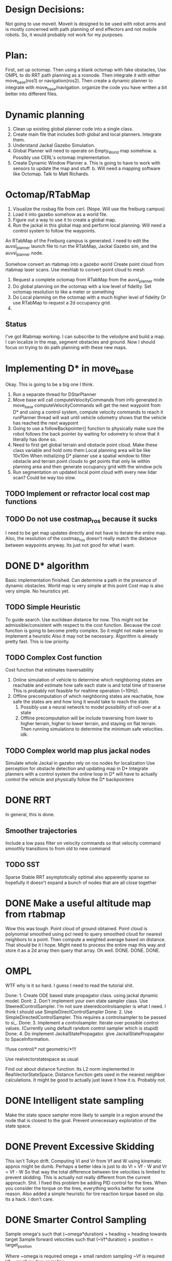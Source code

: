 


* Design Decisions:
  Not going to use moveit.
  Moveit is designed to be used with robot arms and is mostly concerned with
  path planning of end effectors and not mobile robots. So, it would probably
  not work for my purposes.


* Plan:
  First, set up octomap.
  Then using a blank octomap with fake obstacles,
  Use OMPL to do RRT path planning as a rosnode.
  Then integrate it with either move_base(ros1)
  or navigation(ros2).
  Then create a dynamic planner to integrate with
  move_base/navigation.
  organize the code you have written a bit better into different files.

* Dynamic planning
  1. Clean up existing global planner code into a single class.
  2. Create main file that includes both global and local planners. Integrate them.
  3. Understand Jackal Gazebo Simulation.
  4. Global Planner will need to operate on Empty_World map somehow.
    a. Possibly use CERL's octomap implementation.
  4. Create Dynamic Window Planner
    a. This is going to have to work with sensors to update the map and stuff.
    b. Will need a mapping software like Octomap. Talk to Matt Richards.

  
  

  
* Octomap/RTabMap
  1. Visualize the rosbag file from cerl. (Nope. Will use the freiburg campus)
  2. Load it into gazebo somehow as a world file.
  3. Figure out a way to use it to create a global map.
  4. Run the jackal in this global map and perform local planning.
     Will need a control system to follow the waypoints.
  
  An RTabMap of the Freiburg campus is generated.
  I need to edit the auvsl_planner launch file to run the RTabMap, Jackal Gazebo sim,
  and the auvsl_planner node.
  
  Somehow convert an rtabmap into a gazebo world
  Create point cloud from rtabmap laser scans.
  Use meshlab to convert point cloud to mesh
  

  1. Request a complete octomap from RTabMap from the auvsl_planner node
  2. Do global planning on the octomap with a low level of fidelity.
     Set octomap resolution to like a meter or something
  3. Do Local planning on the octomap with a much higher level of fidelity
     Or use RTabMap to request a 2d occupancy grid.
  4.
  

** Status  
   I've got Rtabmap working. I can subscribe to the velodyne and build a map.
   I can localize in the map, segment obstacles and ground.
   Now I should focus on trying to do path planning with these new maps.




* Implementing D* in move_base
  Okay. This is going to be a big one I think.
  1) Run a separate thread for DStarPlanner
  2) Move base will call computeVelocityCommands from info generated in move_base
     computeVelocityCommands will get the next waypoint from D* and using a control system, compute velocity commands to reach it
     runPlanner thread will wait until vehicle odometry shows that the vehicle has reached the next waypoint
  3) Going to use a followBackpointer() function to physically make sure the robot follows the back pointer
     by waiting for odometry to show that it literally has done so.
  4) Need to first get global terrain and obstacle point cloud. Make these class variable and hold onto them
     Local planning area will be like 10x10m
     When initializing D* planner use a spatial window to filter obstacle and terrain point clouds to
     get points that only lie within planning area and then generate occupancy grid with the window pcls
  5) Run segmentation on updated local point cloud with every new lidar scan? Could be way too slow.


     
** TODO Implement or refractor local cost map functions
** TODO Do not use costmap_ros because it sucks
   I need to be get map updates directly and not have to iterate
   the entire map. Also, the resolution of the costmap_ros doesn't
   really match the distance between waypoints anyway. Its just not
   good for what I want.


* DONE D* algorithm
  Basic implementation finished.
  Can determine a path in the presence of dynamic obstacles.
  World map is very simple at this point
  Cost map is also very simple.
  No heuristics yet.

** TODO Simple Heuristic
   To guide search. Use euclidean distance for now.
   This might not be admissible/consistent with respect to the
   cost function. Because the cost function is going to become
   pretty complex. So it might not make sense to implement a heuristic
   Also it may not be necessary. Algorithm is already pretty fast.
   This is low priority.

** TODO Complex Cost function
   Cost function that estimates traversability
   1. Online simulation of vehicle to determine which neighboring states are reachable
      and estimate how safe each state is and total time of traverse
      This is probably not feasible for realtime operation (~10Hz).
   2. Offline precomputation of which neighboring states are reachable, how safe the states are
      and how long it would take to reach the state.
      1. Possibly use a neural network to model possibility of roll-over at a state
      2. Offline precomputation will be include traversing from lower to higher terrain,
         higher to lower terrain, and staying on flat terrain. Then running simulations to
         determine the minimum safe velocities. idk.




** TODO Complex world map plus jackal nodes
   Simulate whole Jackal in gazebo
   rely on ros nodes for localization
   Use perception for obstacle detection and updating map in D*
   Integrate planners with a control system
   the online loop in D* will have to actually control
   the vehicle and physically follow the D* backpointers

   


* DONE RRT
  In general, this is done.

** Smoother trajectories
   Include a low pass filter on velocity commands
   so that velocity command smoothly transitions to from old to new command

** TODO SST
   Sparse Stable RRT
   asymptotically optimal
   also apparently sparse so hopefully it doesn't expand a bunch of nodes that are all close together



  

* DONE Make a useful altitude map from rtabmap
  Wow this was tough. 
  Point cloud of ground obtained.
  Point cloud is polynomial smoothed using pcl
  need to query smoothed cloud for nearest neighbors to a point.
  Then compute a weighted average based on distance. That should
  be it I hope.
  Might need to process the entire map this way and store it as
  a 2d array then query that array. Oh well. DONE. DONE. DONE.
  
* OMPL
  WTF why is it so hard. I guess I need to read the tutorial shit.

  Done: 1. Create ODE based state propagator class. using jackal dynamic model.
  Dont: 2. Don't implement your own state sampler class. Use SteeredControlSampler.
                 I'm not sure steeredcontrolsampler is what I need. I think I should use SimpleDirectControlSampler
  Done: 2. Use SimpleDirectedControlSampler. This requires a controlsampler to be passed to si_.
  Done: 3. Implement a controlsampler. Iterate over possible control values.
           (Currently using default random control sampler which is stupid)
  Done: 4. Do implement JackalStatePropagator. give JackalStatePropagator to SpaceInformation.


  !!!use control/* not geometric/*!!!

  Use realvectorstatespace as usual

  Find out about distance function. Its L2 norm implemented in RealVectorStateSpace.
  Distance function gets used in the nearest neighbor calculations.
  It might be good to actually just leave it how it is. Probably not.
  

* DONE Intelligent state sampling
  Make the state space sampler more likely
  to sample in a region around the node that
  is closest to the goal. Prevent unnecessary
  exploration of the state space.

* DONE Prevent Excessive Skidding
  This isn't Tokyo drift. Computing Vl and Vr from Vf and W using kinematic approx might be dumb.
  Perhaps a better idea is just to do Vl = Vf - W and Vr = Vf - W
  So that way the total difference between tire velocities is limited to prevent skidding.
  This is actually not really different from the current approach. Shit.
  I fixed this problem be adding PID control for the tires. When you consider
  the torque on the tires, everything works better for some reason.
  Also added a simple heuristic for tire reaction torque based on slip. Its a hack. I don't care.

* DONE Smarter Control Sampling
  Sample omega's such that (~omega*duration) + heading = heading towards target
  Sample forward velocities such that (~Vf*duration) + position = target_position

  Where ~omega is required omega + small random sampling
        ~Vf is required Vf + small random sampling

  Working on it.

* DONE Smart Distance Function
  Only Penalize velocity if it is not in the direction towards
  the goal state. So do a dot product. Before I implement this,
  I'm going to have to convert from RBDL velocity to world frame
  velocity. RBDL floating based velocity representation is painfully
  bad. Fortunately I figured it out long ago through trial and error
  and suffering. Note RBDL linear velocity actually matches real linear
  velocity. Oh.

* LPF the vehicle controls to produce smoother trajectories
  I belive the jackal state propagator can take into account the previous control
  and I can provide a short interpolation between previous and current controls
  to ensure smoother motion.
  update. I don't have access to the previous control.

* <2021-07-30 Fri> Update...
  My terrain map is working. It is smooth and segments point cloud pretty well.
  Will test more global planning tomorrow and make sure it is returning a path plan.
  Then I will move on to local planning with ROS.
  Need to verify terrain grid interpolates correctly
* <2021-07-22 Thu> Update
  Its going pretty good I guess.
  RRT is simulating in RVIZ but some of the simulation is fucked. I think it is hitting an obstacle

* <2021-03-18 Thu> Update
  Kinematic model planner is working. Dynamic model planner is not working. Visualizer is working.
  It is cool.
  

* Minimum Viable Product:
** DONE RRT Algorithm
   Do it with ompl

** Double D*
   Can't be done with ompl. Must implement from scratch.


* Nice To Have:
** Multithreading
   Use multiple threads to explore vehicle states faster

** URDF for specifying dynamic model
   Load URDF into rbdl instead of manually specifying
   vehicle description.
   So you can swap it out for other vehicle models.
** DONE Configuration file for all parameters. YAML format maybe. I think ROS has a way to do this.
   Numerous parameters that could be adjusted between runs.
   Fuzzy constant speed.
   Max angular vel
   Planner goal bias
   Planner resolution
   Dynamic model ode time step

